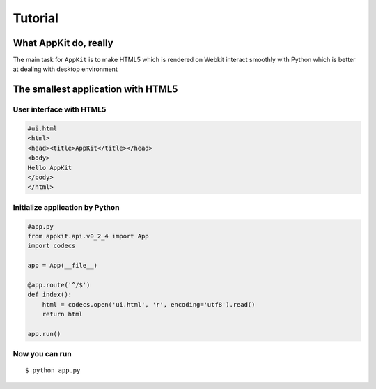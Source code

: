 Tutorial
========

What AppKit do, really
----------------------
The main task for ``AppKit`` is to make HTML5 which is rendered on Webkit interact smoothly with Python which is better at dealing with desktop environment

The smallest application with HTML5
-----------------------------------
User interface with HTML5
~~~~~~~~~~~~~~~~~~~~~~~~~

.. code-block:: html

    #ui.html
    <html>
    <head><title>AppKit</title></head>
    <body>
    Hello AppKit
    </body>
    </html>


Initialize application by Python
~~~~~~~~~~~~~~~~~~~~~~~~~~~~~~~~

.. code-block:: python

    #app.py
    from appkit.api.v0_2_4 import App
    import codecs
    
    app = App(__file__)

    @app.route('^/$')
    def index():
        html = codecs.open('ui.html', 'r', encoding='utf8').read()
        return html

    app.run()

Now you can run
~~~~~~~~~~~~~~~

::

    $ python app.py

.. image:: _static/tutorial/quick-app.png
